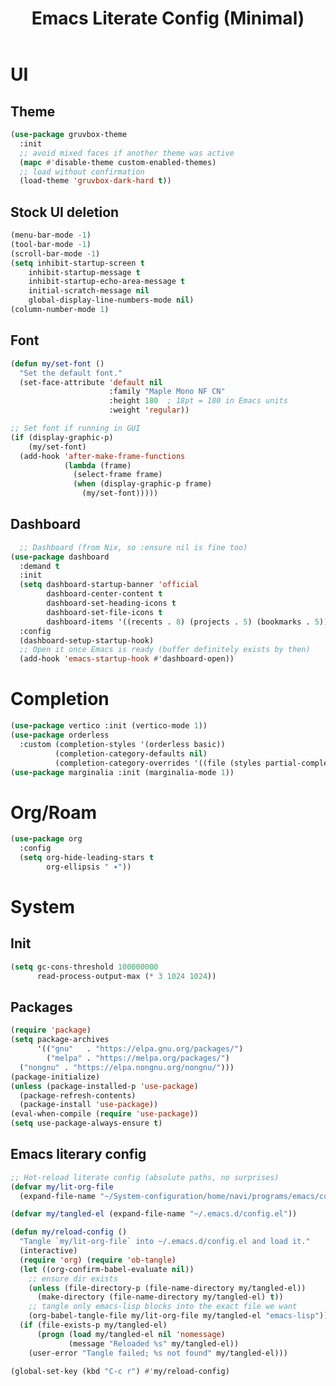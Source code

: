#+title: Emacs Literate Config (Minimal)
#+property: header-args:emacs-lisp :tangle ~/.emacs.d/config.el :results none :noweb yes
#+startup: overview

* UI
** Theme
#+begin_src emacs-lisp
  (use-package gruvbox-theme
    :init
    ;; avoid mixed faces if another theme was active
    (mapc #'disable-theme custom-enabled-themes)
    ;; load without confirmation
    (load-theme 'gruvbox-dark-hard t))
#+end_src
** Stock UI deletion
#+begin_src emacs-lisp
  (menu-bar-mode -1)
  (tool-bar-mode -1)
  (scroll-bar-mode -1)
  (setq inhibit-startup-screen t
      inhibit-startup-message t
      inhibit-startup-echo-area-message t
      initial-scratch-message nil
      global-display-line-numbers-mode nil)
  (column-number-mode 1)
#+end_src
** Font
#+begin_src emacs-lisp
  (defun my/set-font () 
    "Set the default font."
    (set-face-attribute 'default nil
                        :family "Maple Mono NF CN"
                        :height 180  ; 18pt = 180 in Emacs units
                        :weight 'regular))
  
  ;; Set font if running in GUI
  (if (display-graphic-p)
      (my/set-font)
    (add-hook 'after-make-frame-functions
              (lambda (frame)
                (select-frame frame)
                (when (display-graphic-p frame)
                  (my/set-font)))))
#+end_src
** Dashboard
#+begin_src emacs-lisp
  ;; Dashboard (from Nix, so :ensure nil is fine too)
(use-package dashboard
  :demand t
  :init
  (setq dashboard-startup-banner 'official
        dashboard-center-content t
        dashboard-set-heading-icons t
        dashboard-set-file-icons t
        dashboard-items '((recents . 8) (projects . 5) (bookmarks . 5)))
  :config
  (dashboard-setup-startup-hook)
  ;; Open it once Emacs is ready (buffer definitely exists by then)
  (add-hook 'emacs-startup-hook #'dashboard-open))
#+end_src
* Completion 
#+begin_src emacs-lisp
(use-package vertico :init (vertico-mode 1))
(use-package orderless
  :custom (completion-styles '(orderless basic))
          (completion-category-defaults nil)
          (completion-category-overrides '((file (styles partial-completion)))))
(use-package marginalia :init (marginalia-mode 1))
#+end_src

* Org/Roam
#+begin_src emacs-lisp
  (use-package org
    :config
    (setq org-hide-leading-stars t
          org-ellipsis " ▾"))
  
#+end_src

* System
** Init
#+begin_src emacs-lisp
(setq gc-cons-threshold 100000000
      read-process-output-max (* 3 1024 1024))
#+end_src

** Packages
#+begin_src emacs-lisp
    (require 'package)
    (setq package-archives
          '(("gnu"   . "https://elpa.gnu.org/packages/")
            ("melpa" . "https://melpa.org/packages/")
  	  ("nongnu" . "https://elpa.nongnu.org/nongnu/")))
    (package-initialize)
    (unless (package-installed-p 'use-package)
      (package-refresh-contents)
      (package-install 'use-package))
    (eval-when-compile (require 'use-package))
    (setq use-package-always-ensure t)
#+end_src

** Emacs literary config
#+begin_src emacs-lisp
;; Hot-reload literate config (absolute paths, no surprises)
(defvar my/lit-org-file
  (expand-file-name "~/System-configuration/home/navi/programs/emacs/config.org"))

(defvar my/tangled-el (expand-file-name "~/.emacs.d/config.el"))

(defun my/reload-config ()
  "Tangle `my/lit-org-file` into ~/.emacs.d/config.el and load it."
  (interactive)
  (require 'org) (require 'ob-tangle)
  (let ((org-confirm-babel-evaluate nil))
    ;; ensure dir exists
    (unless (file-directory-p (file-name-directory my/tangled-el))
      (make-directory (file-name-directory my/tangled-el) t))
    ;; tangle only emacs-lisp blocks into the exact file we want
    (org-babel-tangle-file my/lit-org-file my/tangled-el "emacs-lisp"))
  (if (file-exists-p my/tangled-el)
      (progn (load my/tangled-el nil 'nomessage)
             (message "Reloaded %s" my/tangled-el))
    (user-error "Tangle failed; %s not found" my/tangled-el)))

(global-set-key (kbd "C-c r") #'my/reload-config)

#+end_src 


